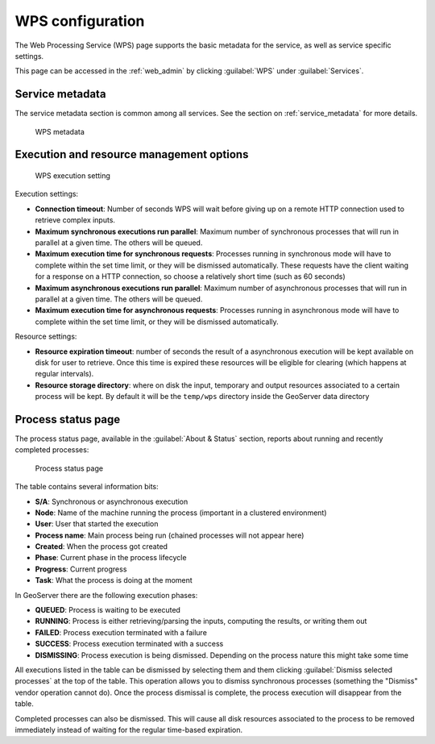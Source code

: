 .. _wps_webadmin:

WPS configuration
=================

The Web Processing Service (WPS) page supports the basic metadata for the service, as well as service specific settings. 

This page can be accessed in the :ref:`web_admin` by clicking :guilabel:`WPS` under :guilabel:`Services`.

Service metadata
----------------

The service metadata section is common among all services. See the section on :ref:`service_metadata` for more details.

.. figure:: images/metadata.png

   WPS metadata
   
Execution and resource management options
-----------------------------------------

.. figure:: images/execution.png

   WPS execution setting
   
Execution settings:

* **Connection timeout**: Number of seconds WPS will wait before giving up on a remote HTTP connection used to retrieve complex inputs.
* **Maximum synchronous executions run parallel**: Maximum number of synchronous processes that will run in parallel at a given time. The others will be queued.
* **Maximum execution time for synchronous requests**: Processes running in synchronous mode will have to complete within the set time limit, or they will be dismissed automatically. These requests have the client waiting for a response on a HTTP connection, so choose a relatively short time (such as 60 seconds) 
* **Maximum asynchronous executions run parallel**: Maximum number of asynchronous processes that will run in parallel at a given time. The others will be queued.
* **Maximum execution time for asynchronous requests**: Processes running in asynchronous mode will have to complete within the set time limit, or they will be dismissed automatically.  

Resource settings:

* **Resource expiration timeout**: number of seconds the result of a asynchronous execution will be kept available on disk for user to retrieve. Once this time is expired these resources will be eligible for clearing (which happens at regular intervals).
* **Resource storage directory**: where on disk the input, temporary and output resources associated to a certain process will be kept. By default it will be the ``temp/wps`` directory inside the GeoServer data directory
  
Process status page
-------------------

The process status page, available in the :guilabel:`About & Status` section, reports about running and recently
completed processes:

.. figure:: images/statuspage.png

   Process status page
   
The table contains several information bits:

* **S/A**: Synchronous or asynchronous execution
* **Node**: Name of the machine running the process (important in a clustered environment)
* **User**: User that started the execution
* **Process name**: Main process being run (chained processes will not appear here)
* **Created**: When the process got created
* **Phase**: Current phase in the process lifecycle
* **Progress**: Current progress
* **Task**: What the process is doing at the moment

In GeoServer there are the following execution phases:

* **QUEUED**: Process is waiting to be executed
* **RUNNING**: Process is either retrieving/parsing the inputs, computing the results, or writing them out
* **FAILED**: Process execution terminated with a failure
* **SUCCESS**: Process execution terminated with a success
* **DISMISSING**: Process execution is being dismissed. Depending on the process nature this might take some time

All executions listed in the table can be dismissed by selecting them and them clicking :guilabel:`Dismiss selected processes` at the top of the table. This operation allows you to dismiss synchronous processes (something the "Dismiss" vendor operation cannot do). Once the process dismissal is complete, the process execution will disappear from the table.

Completed processes can also be dismissed. This will cause all disk resources associated to the process to be removed immediately instead of waiting for the regular time-based expiration.
